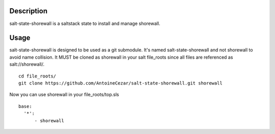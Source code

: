 Description
===========

salt-state-shorewall is a saltstack state to install and manage shorewall.

Usage
=====

salt-state-shorewall is designed to be used as a git submodule.
It's named salt-state-shorewall and not shorewall to avoid name collision.
It MUST be cloned as shorewall in your salt file_roots since all files are
referenced as salt://shorewall/.

::

    cd file_roots/
    git clone https://github.com/AntoineCezar/salt-state-shorewall.git shorewall

Now you can use shorewall in your file_roots/top.sls

::

    base:
      '*':
          - shorewall

